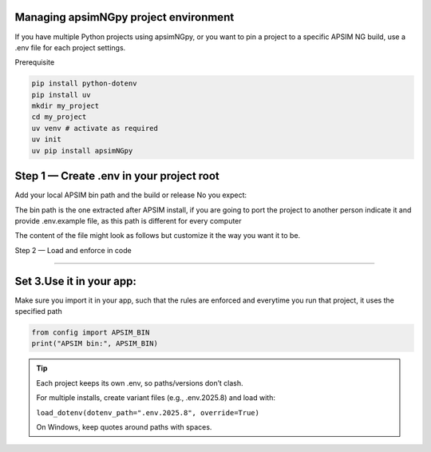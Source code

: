 Managing apsimNGpy project environment
========================================


If you have multiple Python projects using apsimNGpy, or you want to pin a project to a specific APSIM NG build, use a .env file for each project settings.

Prerequisite

.. code-block:: bash

    pip install python-dotenv
    pip install uv
    mkdir my_project
    cd my_project
    uv venv # activate as required
    uv init
    uv pip install apsimNGpy

Step 1 — Create .env in your project root
=========================================

Add your local APSIM bin path and the build or release No you expect:

The bin path is the one extracted after APSIM install, if you are going to port the project to another person indicate it and provide .env.example file, as this path is different for every computer

The content of the file might look as follows but customize it the way you want it to be.

.. code-block:: ini
   :caption: .env



    # Path to the installed APSIM NG's bin folder (quote if it has spaces); use forward slashes on macOS/Linux.
    APSIM_BIN="C:\Program Files\APSIM2025.8.7837.0\bin" #replace with your path

    # Expected APSIM build (for checks)
    APSIM_VERSION=2025.8.7837.0


Step 2 — Load and enforce in code

==================================

.. code-block:: python
   :caption: config.py


    from apsimNGpy.core.config import set_apsim_bin_path, get_apsim_bin_path, apsim_version
    from dotenv import load_dotenv
    from pathlib import Path
    import os

    # load env
    load_dotenv()
    # get current bin path
    CUR_BIN_PATH  = get_apsim_bin_path()


    # get bin bath
    env_BIN_PATH  = os.getenv('APSIM_BIN', None)

    # decide whether to exit and raise if env bin path is not valid

    class ConfigurationError(Exception): # u can also use apsimNgpy built in exceptions
        pass
    if not os.path.exists(env_BIN_PATH):
      raise ConfigurationError('APSIM bin path provided in the .env file is not valid. please try again')
      # alternative is to exit
      import sys
      sys.exit(0)

    # logic for setting bin if valid
    if Path(env_BIN_PATH) != Path(CUR_BIN_PATH)
       set_apsim_bin_path(env_BIN_PATH)



Set 3.Use it in your app:
=============================

Make sure you import it in your app, such that the rules are enforced and everytime you run that project, it uses the specified path

.. code-block:: python

   from config import APSIM_BIN
   print("APSIM bin:", APSIM_BIN)

.. tip::

   Each project keeps its own .env, so paths/versions don’t clash.

   For multiple installs, create variant files (e.g., .env.2025.8) and load with:

   ``load_dotenv(dotenv_path=".env.2025.8", override=True)``
   

   On Windows, keep quotes around paths with spaces.